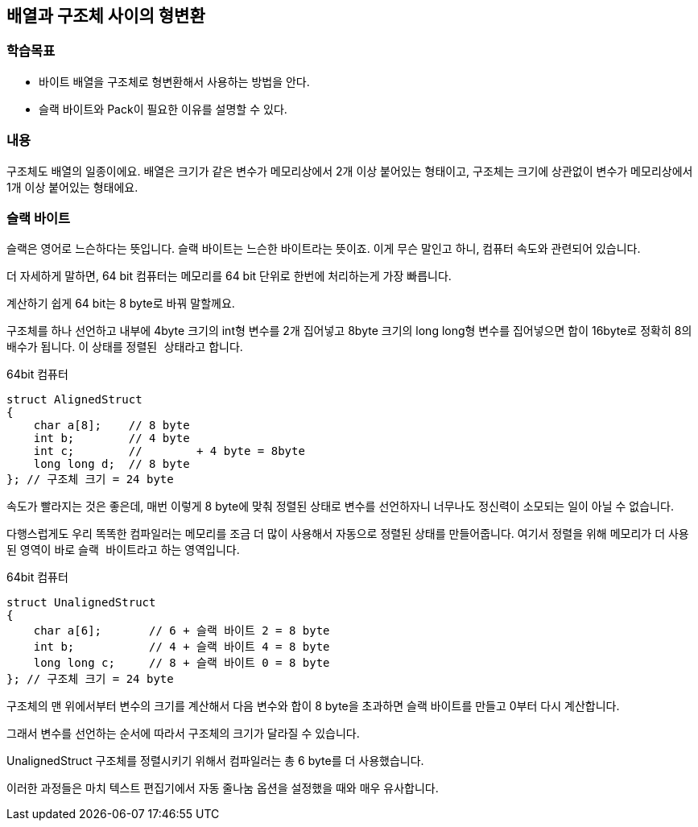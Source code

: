 == 배열과 구조체 사이의 형변환

=== 학습목표
* 바이트 배열을 구조체로 형변환해서 사용하는 방법을 안다.
* 슬랙 바이트와 Pack이 필요한 이유를 설명할 수 있다.

=== 내용
구조체도 배열의 일종이에요. 
배열은 크기가 같은 변수가 메모리상에서 2개 이상 붙어있는 형태이고,
구조체는 크기에 상관없이 변수가 메모리상에서 1개 이상 붙어있는 형태에요.




=== 슬랙 바이트

슬랙은 영어로 느슨하다는 뜻입니다. 슬랙 바이트는 느슨한 바이트라는 뜻이죠. 이게 무슨 말인고 하니, 컴퓨터 속도와 관련되어 있습니다.

더 자세하게 말하면, 64 bit 컴퓨터는 메모리를 64 bit 단위로 한번에 처리하는게 가장 빠릅니다.

계산하기 쉽게 64 bit는 8 byte로 바꿔 말할께요.

구조체를 하나 선언하고 내부에 4byte 크기의 int형 변수를 2개 집어넣고 8byte 크기의 long long형 변수를 집어넣으면 합이 16byte로 정확히 8의 배수가 됩니다.
이 상태를 ``정렬된 상태``라고 합니다.


.64bit 컴퓨터
[source,c++]
----
struct AlignedStruct
{
    char a[8];    // 8 byte
    int b;        // 4 byte 
    int c;        //        + 4 byte = 8byte
    long long d;  // 8 byte
}; // 구조체 크기 = 24 byte
----


속도가 빨라지는 것은 좋은데, 매번 이렇게 8 byte에 맞춰 정렬된 상태로 변수를 선언하자니 너무나도 정신력이 소모되는 일이 아닐 수 없습니다.

다행스럽게도 우리 똑똑한 컴파일러는 메모리를 조금 더 많이 사용해서 자동으로 정렬된 상태를 만들어줍니다.
여기서 ``정렬``을 위해 메모리가 더 사용된 영역이 바로 ``슬랙 바이트``라고 하는 영역입니다.

.64bit 컴퓨터
[source,c++]
----
struct UnalignedStruct
{
    char a[6];       // 6 + 슬랙 바이트 2 = 8 byte
    int b;           // 4 + 슬랙 바이트 4 = 8 byte
    long long c;     // 8 + 슬랙 바이트 0 = 8 byte
}; // 구조체 크기 = 24 byte
----

구조체의 맨 위에서부터 변수의 크기를 계산해서 다음 변수와 합이 8 byte을 초과하면 슬랙 바이트를 만들고 0부터 다시 계산합니다.

그래서 변수를 선언하는 순서에 따라서 구조체의 크기가 달라질 수 있습니다.

UnalignedStruct 구조체를 정렬시키기 위해서 컴파일러는 총 6 byte를 더 사용했습니다.

이러한 과정들은 마치 텍스트 편집기에서 자동 줄나눔 옵션을 설정했을 때와 매우 유사합니다.

